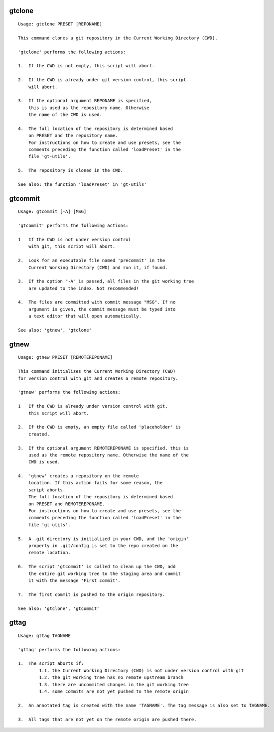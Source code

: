 gtclone
-------
::

  Usage: gtclone PRESET [REPONAME]

  This command clones a git repository in the Current Working Directory (CWD).

  'gtclone' performs the following actions:

  1.  If the CWD is not empty, this script will abort.

  2.  If the CWD is already under git version control, this script
      will abort.

  3.  If the optional argument REPONAME is specified,
      this is used as the repository name. Otherwise
      the name of the CWD is used.

  4.  The full location of the repository is determined based
      on PRESET and the repository name.
      For instructions on how to create and use presets, see the
      comments preceding the function called 'loadPreset' in the
      file 'gt-utils'.

  5.  The repository is cloned in the CWD.

  See also: the function 'loadPreset' in 'gt-utils'

gtcommit
--------
::

  Usage: gtcommit [-A] [MSG]

  'gtcommit' performs the following actions:

  1   If the CWD is not under version control
      with git, this script will abort.

  2.  Look for an executable file named 'precommit' in the
      Current Working Directory (CWD) and run it, if found.

  3.  If the option "-A" is passed, all files in the git working tree
      are updated to the index. Not recommended!

  4.  The files are committed with commit message "MSG". If no
      argument is given, the commit message must be typed into
      a text editor that will open automatically.

  See also: 'gtnew', 'gtclone'

gtnew
-----
::

  Usage: gtnew PRESET [REMOTEREPONAME]

  This command initializes the Current Working Directory (CWD)
  for version control with git and creates a remote repository.

  'gtnew' performs the following actions:

  1   If the CWD is already under version control with git,
      this script will abort.

  2.  If the CWD is empty, an empty file called 'placeholder' is
      created.

  3.  If the optional argument REMOTEREPONAME is specified, this is
      used as the remote repository name. Otherwise the name of the
      CWD is used.

  4.  'gtnew' creates a repository on the remote
      location. If this action fails for some reason, the
      script aborts.
      The full location of the repository is determined based
      on PRESET and REMOTEREPONAME.
      For instructions on how to create and use presets, see the
      comments preceding the function called 'loadPreset' in the
      file 'gt-utils'.

  5.  A .git directory is initialized in your CWD, and the 'origin'
      property in .git/config is set to the repo created on the
      remote location.

  6.  The script 'gtcommit' is called to clean up the CWD, add
      the entire git working tree to the staging area and commit
      it with the message 'First commit'.

  7.  The first commit is pushed to the origin repository.

  See also: 'gtclone', 'gtcommit'

gttag
-----
::

  Usage: gttag TAGNAME

  'gttag' performs the following actions:

  1.  The script aborts if:
          1.1. the Current Working Directory (CWD) is not under version control with git
          1.2. the git working tree has no remote upstream branch
          1.3. there are uncommited changes in the git working tree
          1.4. some commits are not yet pushed to the remote origin

  2.  An annotated tag is created with the name 'TAGNAME'. The tag message is also set to TAGNAME.

  3.  All tags that are not yet on the remote origin are pushed there.

